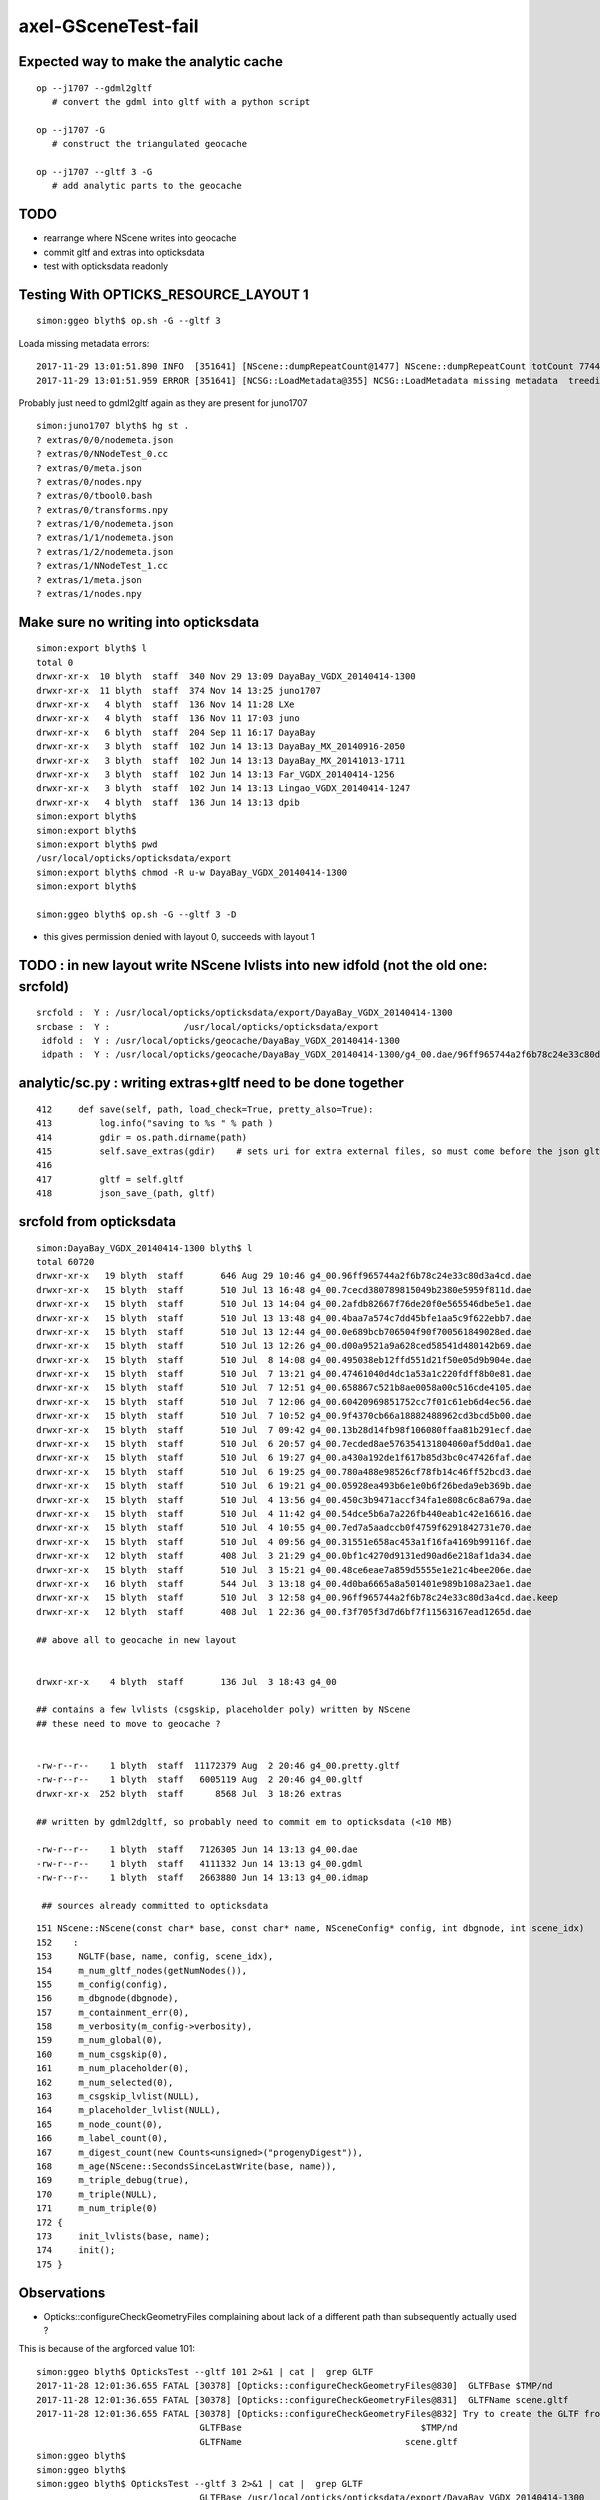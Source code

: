axel-GSceneTest-fail
=====================


Expected way to make the analytic cache
------------------------------------------

::

    op --j1707 --gdml2gltf
       # convert the gdml into gltf with a python script

    op --j1707 -G
       # construct the triangulated geocache

    op --j1707 --gltf 3 -G
       # add analytic parts to the geocache



TODO
-----

* rearrange where NScene writes into geocache
* commit gltf and extras into opticksdata 
* test with opticksdata readonly 


Testing With OPTICKS_RESOURCE_LAYOUT 1
----------------------------------------

::

    simon:ggeo blyth$ op.sh -G --gltf 3


Loada missing metadata errors::

    2017-11-29 13:01:51.890 INFO  [351641] [NScene::dumpRepeatCount@1477] NScene::dumpRepeatCount totCount 7744
    2017-11-29 13:01:51.959 ERROR [351641] [NCSG::LoadMetadata@355] NCSG::LoadMetadata missing metadata  treedir /usr/local/opticks/opticksdata/export/DayaBay_VGDX_20140414-1300/extras/0 idx 5 metapath /usr/local/opticks/opticksdata/export/DayaBay_VGDX_20140414-1300/extras/0/5/nodemeta.json


Probably just need to gdml2gltf again as they are present for juno1707

::

    simon:juno1707 blyth$ hg st .
    ? extras/0/0/nodemeta.json
    ? extras/0/NNodeTest_0.cc
    ? extras/0/meta.json
    ? extras/0/nodes.npy
    ? extras/0/tbool0.bash
    ? extras/0/transforms.npy
    ? extras/1/0/nodemeta.json
    ? extras/1/1/nodemeta.json
    ? extras/1/2/nodemeta.json
    ? extras/1/NNodeTest_1.cc
    ? extras/1/meta.json
    ? extras/1/nodes.npy


Make sure no writing into opticksdata
---------------------------------------

::

    simon:export blyth$ l
    total 0
    drwxr-xr-x  10 blyth  staff  340 Nov 29 13:09 DayaBay_VGDX_20140414-1300
    drwxr-xr-x  11 blyth  staff  374 Nov 14 13:25 juno1707
    drwxr-xr-x   4 blyth  staff  136 Nov 14 11:28 LXe
    drwxr-xr-x   4 blyth  staff  136 Nov 11 17:03 juno
    drwxr-xr-x   6 blyth  staff  204 Sep 11 16:17 DayaBay
    drwxr-xr-x   3 blyth  staff  102 Jun 14 13:13 DayaBay_MX_20140916-2050
    drwxr-xr-x   3 blyth  staff  102 Jun 14 13:13 DayaBay_MX_20141013-1711
    drwxr-xr-x   3 blyth  staff  102 Jun 14 13:13 Far_VGDX_20140414-1256
    drwxr-xr-x   3 blyth  staff  102 Jun 14 13:13 Lingao_VGDX_20140414-1247
    drwxr-xr-x   4 blyth  staff  136 Jun 14 13:13 dpib
    simon:export blyth$ 
    simon:export blyth$ 
    simon:export blyth$ pwd
    /usr/local/opticks/opticksdata/export
    simon:export blyth$ chmod -R u-w DayaBay_VGDX_20140414-1300 
    simon:export blyth$ 

    simon:ggeo blyth$ op.sh -G --gltf 3 -D

* this gives permission denied with layout 0, succeeds with layout 1



TODO : in new layout write NScene lvlists into new idfold (not the old one: srcfold)
-------------------------------------------------------------------------------------

::

       srcfold :  Y : /usr/local/opticks/opticksdata/export/DayaBay_VGDX_20140414-1300
       srcbase :  Y :              /usr/local/opticks/opticksdata/export
        idfold :  Y : /usr/local/opticks/geocache/DayaBay_VGDX_20140414-1300
        idpath :  Y : /usr/local/opticks/geocache/DayaBay_VGDX_20140414-1300/g4_00.dae/96ff965744a2f6b78c24e33c80d3a4cd/1


analytic/sc.py : writing extras+gltf need to be done together
-----------------------------------------------------------------

::

    412     def save(self, path, load_check=True, pretty_also=True):
    413         log.info("saving to %s " % path )
    414         gdir = os.path.dirname(path)
    415         self.save_extras(gdir)    # sets uri for extra external files, so must come before the json gltf save
    416 
    417         gltf = self.gltf
    418         json_save_(path, gltf)



srcfold from opticksdata
---------------------------

::

    simon:DayaBay_VGDX_20140414-1300 blyth$ l
    total 60720
    drwxr-xr-x   19 blyth  staff       646 Aug 29 10:46 g4_00.96ff965744a2f6b78c24e33c80d3a4cd.dae
    drwxr-xr-x   15 blyth  staff       510 Jul 13 16:48 g4_00.7cecd380789815049b2380e5959f811d.dae
    drwxr-xr-x   15 blyth  staff       510 Jul 13 14:04 g4_00.2afdb82667f76de20f0e565546dbe5e1.dae
    drwxr-xr-x   15 blyth  staff       510 Jul 13 13:48 g4_00.4baa7a574c7dd45bfe1aa5c9f622ebb7.dae
    drwxr-xr-x   15 blyth  staff       510 Jul 13 12:44 g4_00.0e689bcb706504f90f700561849028ed.dae
    drwxr-xr-x   15 blyth  staff       510 Jul 13 12:26 g4_00.d00a9521a9a628ced58541d480142b69.dae
    drwxr-xr-x   15 blyth  staff       510 Jul  8 14:08 g4_00.495038eb12ffd551d21f50e05d9b904e.dae
    drwxr-xr-x   15 blyth  staff       510 Jul  7 13:21 g4_00.47461040d4dc1a53a1c220fdff8b0e81.dae
    drwxr-xr-x   15 blyth  staff       510 Jul  7 12:51 g4_00.658867c521b8ae0058a00c516cde4105.dae
    drwxr-xr-x   15 blyth  staff       510 Jul  7 12:06 g4_00.60420969851752cc7f01c61eb6d4ec56.dae
    drwxr-xr-x   15 blyth  staff       510 Jul  7 10:52 g4_00.9f4370cb66a18882488962cd3bcd5b00.dae
    drwxr-xr-x   15 blyth  staff       510 Jul  7 09:42 g4_00.13b28d14fb98f106080ffaa81b291ecf.dae
    drwxr-xr-x   15 blyth  staff       510 Jul  6 20:57 g4_00.7ecded8ae576354131804060af5dd0a1.dae
    drwxr-xr-x   15 blyth  staff       510 Jul  6 19:27 g4_00.a430a192de1f617b85d3bc0c47426faf.dae
    drwxr-xr-x   15 blyth  staff       510 Jul  6 19:25 g4_00.780a488e98526cf78fb14c46ff52bcd3.dae
    drwxr-xr-x   15 blyth  staff       510 Jul  6 19:21 g4_00.05928ea493b6e1e0b6f26beda9eb369b.dae
    drwxr-xr-x   15 blyth  staff       510 Jul  4 13:56 g4_00.450c3b9471accf34fa1e808c6c8a679a.dae
    drwxr-xr-x   15 blyth  staff       510 Jul  4 11:42 g4_00.54dce5b6a7a226fb440eab1c42e16616.dae
    drwxr-xr-x   15 blyth  staff       510 Jul  4 10:55 g4_00.7ed7a5aadccb0f4759f6291842731e70.dae
    drwxr-xr-x   15 blyth  staff       510 Jul  4 09:56 g4_00.31551e658ac453a1f16fa4169b99116f.dae
    drwxr-xr-x   12 blyth  staff       408 Jul  3 21:29 g4_00.0bf1c4270d9131ed90ad6e218af1da34.dae
    drwxr-xr-x   15 blyth  staff       510 Jul  3 15:21 g4_00.48ce6eae7a859d5555e1e21c4bee206e.dae
    drwxr-xr-x   16 blyth  staff       544 Jul  3 13:18 g4_00.4d0ba6665a8a501401e989b108a23ae1.dae
    drwxr-xr-x   15 blyth  staff       510 Jul  3 12:58 g4_00.96ff965744a2f6b78c24e33c80d3a4cd.dae.keep
    drwxr-xr-x   12 blyth  staff       408 Jul  1 22:36 g4_00.f3f705f3d7d6bf7f11563167ead1265d.dae      

    ## above all to geocache in new layout 


    drwxr-xr-x    4 blyth  staff       136 Jul  3 18:43 g4_00    

    ## contains a few lvlists (csgskip, placeholder poly) written by NScene 
    ## these need to move to geocache ?


    -rw-r--r--    1 blyth  staff  11172379 Aug  2 20:46 g4_00.pretty.gltf
    -rw-r--r--    1 blyth  staff   6005119 Aug  2 20:46 g4_00.gltf
    drwxr-xr-x  252 blyth  staff      8568 Jul  3 18:26 extras   

    ## written by gdml2dgltf, so probably need to commit em to opticksdata (<10 MB)

    -rw-r--r--    1 blyth  staff   7126305 Jun 14 13:13 g4_00.dae
    -rw-r--r--    1 blyth  staff   4111332 Jun 14 13:13 g4_00.gdml
    -rw-r--r--    1 blyth  staff   2663880 Jun 14 13:13 g4_00.idmap

     ## sources already committed to opticksdata






::

     151 NScene::NScene(const char* base, const char* name, NSceneConfig* config, int dbgnode, int scene_idx)
     152    :
     153     NGLTF(base, name, config, scene_idx),
     154     m_num_gltf_nodes(getNumNodes()),
     155     m_config(config),
     156     m_dbgnode(dbgnode),
     157     m_containment_err(0),
     158     m_verbosity(m_config->verbosity),
     159     m_num_global(0),
     160     m_num_csgskip(0),
     161     m_num_placeholder(0),
     162     m_num_selected(0),
     163     m_csgskip_lvlist(NULL),
     164     m_placeholder_lvlist(NULL),
     165     m_node_count(0),
     166     m_label_count(0),
     167     m_digest_count(new Counts<unsigned>("progenyDigest")),
     168     m_age(NScene::SecondsSinceLastWrite(base, name)),
     169     m_triple_debug(true),
     170     m_triple(NULL),
     171     m_num_triple(0)
     172 {
     173     init_lvlists(base, name);
     174     init();
     175 }





Observations
--------------

* Opticks::configureCheckGeometryFiles complaining about lack of 
  a different path than subsequently actually used ?



This is because of the argforced value 101::

    simon:ggeo blyth$ OpticksTest --gltf 101 2>&1 | cat |  grep GLTF
    2017-11-28 12:01:36.655 FATAL [30378] [Opticks::configureCheckGeometryFiles@830]  GLTFBase $TMP/nd
    2017-11-28 12:01:36.655 FATAL [30378] [Opticks::configureCheckGeometryFiles@831]  GLTFName scene.gltf
    2017-11-28 12:01:36.655 FATAL [30378] [Opticks::configureCheckGeometryFiles@832] Try to create the GLTF from GDML with eg:  op --j1707 --gdml2gltf  
                                   GLTFBase                                  $TMP/nd
                                   GLTFName                               scene.gltf
    simon:ggeo blyth$ 
    simon:ggeo blyth$ 
    simon:ggeo blyth$ OpticksTest --gltf 3 2>&1 | cat |  grep GLTF
                                   GLTFBase /usr/local/opticks/opticksdata/export/DayaBay_VGDX_20140414-1300
                                   GLTFName                               g4_00.gltf
    simon:ggeo blyth$ 



::

     798 const char* Opticks::getGLTFPath() const
     799 {
     800     return m_resource->getGLTFPath() ;
     801 }
     802 const char* Opticks::getGLTFBase() const  // config base and name only used whilst testing with gltf >= 100
     803 {
     804     int gltf = getGLTF();
     805     const char* path = getGLTFPath() ;
     806     std::string base = gltf < 100 ? BFile::ParentDir(path) : m_cfg->getGLTFBase() ;
     807     return strdup(base.c_str()) ;
     808 }
     809 const char* Opticks::getGLTFName() const
     810 {
     811     int gltf = getGLTF();
     812     const char* path = getGLTFPath() ;
     813     std::string name = gltf < 100 ? BFile::Name(path) : m_cfg->getGLTFName()  ;
     814     return strdup(name.c_str()) ;
     815 }
     816 



::

     649 void GGeo::loadAnalyticFromCache()
     650 {
     651     LOG(info) << "GGeo::loadAnalyticFromCache START" ;
     652     m_gscene = GScene::Load(m_ok, this); // GGeo needed for m_bndlib 
     653     LOG(info) << "GGeo::loadAnalyticFromCache DONE" ;
     654 }

     068 GScene* GScene::Create(Opticks* ok, GGeo* ggeo)
      69 {
      70     bool loaded = false ;
      71     GScene* scene = new GScene(ok, ggeo, loaded); // GGeo needed for m_bndlib 
      72     return scene ;
      73 }
      74 GScene* GScene::Load(Opticks* ok, GGeo* ggeo)
      75 {
      76     bool loaded = true ;
      77     GScene* scene = new GScene(ok, ggeo, loaded); // GGeo needed for m_bndlib 
      78     return scene ;
      79 }
      80 
      81 bool GScene::HasCache( Opticks* ok ) // static 
      82 {
      83     const char* idpath = ok->getIdPath();
      84     bool analytic = true ;
      85     return GGeoLib::HasCacheConstituent(idpath, analytic, 0 );
      86 }






APPROACH 
----------

* testing limited by available GDML+G4DAE export pairs

* juno processing takes too long (several minutes) for convenient test cycle, so 

  * copy opticksdata/export/DayaBay_VGDX_20140414-1300/ under a new name to act as fresh geometry test
  * OR revive G4DAE export within Opticks ? to go together with the GDML export recently revived in cfg4



Opticks::configureCheckGeometryFiles
---------------------------------------

::

     818 bool Opticks::hasGLTF() const
     819 {
     820     // lookahead to what GScene::GScene will do
     821     return NScene::Exists(getGLTFBase(), getGLTFName()) ;
     822 }
     823 
     824 
     825 void Opticks::configureCheckGeometryFiles()
     826 {
     827     if(isGLTF() && !hasGLTF())
     828     {
     829         LOG(fatal) << "gltf option is selected but there is no gltf file " ;
     830         LOG(fatal) << " GLTFBase " << getGLTFBase() ;
     831         LOG(fatal) << " GLTFName " << getGLTFName() ;
     832         LOG(fatal) << "Try to create the GLTF from GDML with eg:  op --j1707 --gdml2gltf  "  ;
     833 
     834         //setExit(true); 
     835         //assert(0);
     836     }
     837 }


TODO : relocate geocache from /usr/local/opticks/opticksdata into /usr/local/opticks/geocache
-----------------------------------------------------------------------------------------------

This long standing TODO of relocating the geocache separately from the opticksdata checkout directory, 
to avoid the very messy "hg status" in opticksdata and potential accidents, would help with 
flexibility by decoupling source geometry files from derived files.

This will mean switching "opticksdata" into "geocache" in the paths 
of all derived files, so only source files in "opticksdata" and clean "hg status".

* OpticksResource will need to distinguish source and derived


::

    simon:opticksdata blyth$ cd /usr/local/opticks
    simon:opticks blyth$ l
    total 256
    drwxr-xr-x   10 blyth  staff     340 Nov 28 11:43 opticksdata    ## this is the hg cloned dir 
    drwxr-xr-x  380 blyth  staff   12920 Nov 27 21:02 lib
    drwxr-xr-x   33 blyth  staff    1122 Nov 27 11:26 build
    drwxr-xr-x   20 blyth  staff     680 Sep 12 16:05 include
    drwxr-xr-x   20 blyth  staff     680 Sep 12 14:32 bin
    drwxr-xr-x   23 blyth  staff     782 Sep  4 18:10 gl
    drwxr-xr-x   21 blyth  staff     714 Jun 14 17:19 externals
    drwxr-xr-x    5 blyth  staff     170 Jun 14 16:23 installcache
    -rw-r--r--@   1 blyth  staff  127384 Jun 14 13:31 opticks-externals-install.txt
    simon:opticks blyth$ 

    simon:opticks blyth$ 
    simon:opticks blyth$ l opticksdata/
    total 16
    -rw-r--r--   1 blyth  staff   398 Sep 11 21:05 OpticksIDPATH.log
    drwxr-xr-x   6 blyth  staff   204 Sep 11 20:09 gensteps
    drwxr-xr-x  12 blyth  staff   408 Jul 22 10:07 export
    drwxr-xr-x   3 blyth  staff   102 Jun 14 13:13 config
    -rw-r--r--   1 blyth  staff  1150 Jun 14 13:13 opticksdata.bash
    drwxr-xr-x   3 blyth  staff   102 Jun 14 13:13 refractiveindex
    drwxr-xr-x   4 blyth  staff   136 Jun 14 13:13 resource
    simon:opticks blyth$ 




Another derived file, needing to be relocated:

::

    204 opticksdata-ini(){ echo $(opticks-prefix)/opticksdata/config/opticksdata.ini ; }
    205 opticksdata-export-ini()
    206 {
    207    local msg="=== $FUNCNAME :"
    208 
    209    opticksdata-export 
    210 
    211    local ini=$(opticksdata-ini)
    212    local dir=$(dirname $ini)
    213    mkdir -p $dir
    214 
    215    echo $msg writing OPTICKS_DAEPATH_ environment to $ini
    216    env | grep OPTICKSDATA_DAEPATH_ | sort > $ini
    217 
    218    cat $ini
    219 }


OpticksResource paths all based off the daepath
------------------------------------------------


opticksdata paths::

    simon:optickscore blyth$ cat /usr/local/opticks/opticksdata/config/opticksdata.ini
    OPTICKSDATA_DAEPATH_DFAR=/usr/local/opticks/opticksdata/export/Far_VGDX_20140414-1256/g4_00.dae
    OPTICKSDATA_DAEPATH_DLIN=/usr/local/opticks/opticksdata/export/Lingao_VGDX_20140414-1247/g4_00.dae
    OPTICKSDATA_DAEPATH_DPIB=/usr/local/opticks/opticksdata/export/dpib/cfg4.dae
    OPTICKSDATA_DAEPATH_DYB=/usr/local/opticks/opticksdata/export/DayaBay_VGDX_20140414-1300/g4_00.dae
    OPTICKSDATA_DAEPATH_J1707=/usr/local/opticks/opticksdata/export/juno1707/g4_00.dae
    OPTICKSDATA_DAEPATH_JPMT=/usr/local/opticks/opticksdata/export/juno/test3.dae
    OPTICKSDATA_DAEPATH_LXE=/usr/local/opticks/opticksdata/export/LXe/g4_00.dae
    simon:optickscore blyth$ 

geocache layout can ignore the root "/usr/local/opticks/opticksdata/export" just use ParentName::

    /usr/local/opticks/geocache/Far_VGDX_20140414-1256/
    /usr/local/opticks/geocache/DayaBay_VGDX_20140414-1300/

idpath can simplify::

    /usr/local/opticks/opticksdata/export/DayaBay_VGDX_20140414-1300/g4_00.96ff965744a2f6b78c24e33c80d3a4cd.dae

    /usr/local/opticks/geocache/DayaBay_VGDX_20140414-1300/g4_00.dae/96ff965744a2f6b78c24e33c80d3a4cd/
         ## this form retains the name of src file


* idfold can come from BOpticksResource
* idpath needs to be in OpticksResource as needs the digest 

::

    2017-11-28 14:08:08.203 INFO  [63474] [OpticksResource::dumpPaths@712] dumpPaths
                 daepath :  Y : /usr/local/opticks/opticksdata/export/DayaBay_VGDX_20140414-1300/g4_00.dae
                gdmlpath :  Y : /usr/local/opticks/opticksdata/export/DayaBay_VGDX_20140414-1300/g4_00.gdml
                gltfpath :  Y : /usr/local/opticks/opticksdata/export/DayaBay_VGDX_20140414-1300/g4_00.gltf
                metapath :  N : /usr/local/opticks/opticksdata/export/DayaBay_VGDX_20140414-1300/g4_00.ini
               g4env_ini :  Y :     /usr/local/opticks/externals/config/geant4.ini
              okdata_ini :  Y : /usr/local/opticks/opticksdata/config/opticksdata.ini
    2017-11-28 14:08:08.204 INFO  [63474] [OpticksResource::dumpDirs@741] dumpDirs
          install_prefix :  Y :                                 /usr/local/opticks
         opticksdata_dir :  Y :                     /usr/local/opticks/opticksdata
            resource_dir :  Y :            /usr/local/opticks/opticksdata/resource
                  idpath :  Y : /usr/local/opticks/opticksdata/export/DayaBay_VGDX_20140414-1300/g4_00.96ff965744a2f6b78c24e33c80d3a4cd.dae
              idpath_tmp :  N :                                                  -
                  idfold :  Y : /usr/local/opticks/opticksdata/export/DayaBay_VGDX_20140414-1300
                  idbase :  Y :              /usr/local/opticks/opticksdata/export
           detector_base :  Y :      /usr/local/opticks/opticksdata/export/DayaBay



::


    simon:opticks blyth$ OPTICKS_RESOURCE_LAYOUT=1 BOpticksResourceTest
    2017-11-28 17:54:05.733 INFO  [158492] [BOpticksResource::Summary@367] BOpticksResource::Summary layout 1
    prefix   : /usr/local/opticks
    envprefix: OPTICKS_
    getPTXPath(generate.cu.ptx) = /usr/local/opticks/installcache/PTX/OptiXRap_generated_generate.cu.ptx
    PTXPath(generate.cu.ptx) = /usr/local/opticks/installcache/PTX/OptiXRap_generated_generate.cu.ptx
    debugging_idpath  /usr/local/opticks/opticksdata/export/DayaBay_VGDX_20140414-1300/g4_00.96ff965744a2f6b78c24e33c80d3a4cd.dae
    debugging_idfold  /usr/local/opticks/opticksdata/export/DayaBay_VGDX_20140414-1300
    usertmpdir ($TMP) /tmp/blyth/opticks
    ($TMPTEST)        /tmp/blyth/opticks/test
    2017-11-28 17:54:05.734 INFO  [158492] [BOpticksResource::dumpPaths@502] dumpPaths
                         g4env_ini :  Y :     /usr/local/opticks/externals/config/geant4.ini
                        okdata_ini :  Y : /usr/local/opticks/opticksdata/config/opticksdata.ini
                           srcpath :  Y : /usr/local/opticks/opticksdata/export/DayaBay_VGDX_20140414-1300/g4_00.dae
                           daepath :  Y : /usr/local/opticks/opticksdata/export/DayaBay_VGDX_20140414-1300/g4_00.dae
                          gdmlpath :  Y : /usr/local/opticks/opticksdata/export/DayaBay_VGDX_20140414-1300/g4_00.gdml
                          gltfpath :  Y : /usr/local/opticks/opticksdata/export/DayaBay_VGDX_20140414-1300/g4_00.gltf
                          metapath :  N : /usr/local/opticks/opticksdata/export/DayaBay_VGDX_20140414-1300/g4_00.ini
    2017-11-28 17:54:05.735 INFO  [158492] [BOpticksResource::dumpDirs@532] dumpDirs
                    install_prefix :  Y :                                 /usr/local/opticks
                   opticksdata_dir :  Y :                     /usr/local/opticks/opticksdata
                      geocache_dir :  N :                        /usr/local/opticks/geocache
                      resource_dir :  Y :            /usr/local/opticks/opticksdata/resource
                      gensteps_dir :  Y :            /usr/local/opticks/opticksdata/gensteps
                  installcache_dir :  Y :                    /usr/local/opticks/installcache
              rng_installcache_dir :  Y :                /usr/local/opticks/installcache/RNG
              okc_installcache_dir :  Y :                /usr/local/opticks/installcache/OKC
              ptx_installcache_dir :  Y :                /usr/local/opticks/installcache/PTX
                            idfold :  N : /usr/local/opticks/geocache/DayaBay_VGDX_20140414-1300
                            idpath :  N : /usr/local/opticks/geocache/DayaBay_VGDX_20140414-1300/g4_00.dae/96ff965744a2f6b78c24e33c80d3a4cd/1
                        idpath_tmp :  N :                                                  -
    2017-11-28 17:54:05.736 INFO  [158492] [BOpticksResource::dumpNames@480] dumpNames
                            idname :  - :                         DayaBay_VGDX_20140414-1300
                            idfile :  - :                                          g4_00.dae
           OPTICKS_RESOURCE_LAYOUT :  - :                                                  1
     treedir /usr/local/opticks/opticksdata/export/DayaBay_VGDX_20140414-1300/extras
    simon:opticks blyth$ 




Running with new layout before generating geocache
----------------------------------------------------

::

    87% tests passed, 36 tests failed out of 283

    Total Test time (real) = 119.24 sec

    The following tests FAILED:
        177 - GGeoTest.GMaterialLibTest (OTHER_FAULT)
        180 - GGeoTest.GScintillatorLibTest (OTHER_FAULT)
        183 - GGeoTest.GBndLibTest (OTHER_FAULT)
        184 - GGeoTest.GBndLibInitTest (OTHER_FAULT)
        195 - GGeoTest.GPartsTest (OTHER_FAULT)
        197 - GGeoTest.GPmtTest (OTHER_FAULT)
        198 - GGeoTest.BoundariesNPYTest (OTHER_FAULT)
        199 - GGeoTest.GAttrSeqTest (OTHER_FAULT)
        203 - GGeoTest.GGeoLibTest (OTHER_FAULT)
        204 - GGeoTest.GGeoTest (OTHER_FAULT)
        205 - GGeoTest.GMakerTest (OTHER_FAULT)
        212 - GGeoTest.GSurfaceLibTest (OTHER_FAULT)
        214 - GGeoTest.NLookupTest (OTHER_FAULT)
        215 - GGeoTest.RecordsNPYTest (OTHER_FAULT)
        216 - GGeoTest.GSceneTest (OTHER_FAULT)
        217 - GGeoTest.GMeshLibTest (OTHER_FAULT)
        ## got the expected errors for all the above

        222 - OpticksGeometryTest.OpticksGeometryTest (OTHER_FAULT)
        223 - OpticksGeometryTest.OpticksHubTest (OTHER_FAULT)
        ## got sensorlist errors, twas expecting 3-dot idpath structure

        241 - OptiXRapTest.OScintillatorLibTest (OTHER_FAULT)
        242 - OptiXRapTest.OOTextureTest (OTHER_FAULT)
        247 - OptiXRapTest.OOboundaryTest (OTHER_FAULT)
        248 - OptiXRapTest.OOboundaryLookupTest (OTHER_FAULT)
        252 - OptiXRapTest.OEventTest (OTHER_FAULT)
        253 - OptiXRapTest.OInterpolationTest (OTHER_FAULT)
        254 - OptiXRapTest.ORayleighTest (OTHER_FAULT)
        258 - OKOPTest.OpSeederTest (OTHER_FAULT)
        267 - cfg4Test.CMaterialLibTest (OTHER_FAULT)
        268 - cfg4Test.CMaterialTest (OTHER_FAULT)
        269 - cfg4Test.CTestDetectorTest (OTHER_FAULT)
        270 - cfg4Test.CGDMLDetectorTest (OTHER_FAULT)
        271 - cfg4Test.CGeometryTest (OTHER_FAULT)
        272 - cfg4Test.CG4Test (OTHER_FAULT)
        277 - cfg4Test.CCollectorTest (OTHER_FAULT)
        278 - cfg4Test.CInterpolationTest (OTHER_FAULT)
        280 - cfg4Test.CGROUPVELTest (OTHER_FAULT)
        283 - okg4Test.OKG4Test (OTHER_FAULT)
    Errors while running CTest
    Tue Nov 28 18:12:01 CST 2017
    opticks-t- : use -V to show output, ctest output written to /usr/local/opticks/build/ctest.log
    simon:opticks blyth$ 


Unexpected errors from 

::

    simon:opticks blyth$ OpticksGeometryTest
    2017-11-28 18:15:22.104 INFO  [180505] [Opticks::dumpArgs@968] Opticks::configure argc 1
      0 : OpticksGeometryTest
    2017-11-28 18:15:22.105 INFO  [180505] [OpticksHub::configure@236] OpticksHub::configure m_gltf 0
    2017-11-28 18:15:22.106 INFO  [180505] [OpticksHub::loadGeometry@366] OpticksHub::loadGeometry START
    2017-11-28 18:15:22.111 INFO  [180505] [NSceneConfig::NSceneConfig@50] NSceneConfig::NSceneConfig cfg [check_surf_containment=0,check_aabb_containment=0,instance_repeat_min=400,instance_vertex_min=0]
    2017-11-28 18:15:22.114 INFO  [180505] [OpticksGeometry::loadGeometry@102] OpticksGeometry::loadGeometry START 
    2017-11-28 18:15:22.114 INFO  [180505] [OpticksGeometry::loadGeometryBase@134] OpticksGeometry::loadGeometryBase START 
    2017-11-28 18:15:22.812 ERROR [180505] [NSensorList::load@88] NSensorList::load idpath is expected to be in 3-parts separted by dot eg  g4_00.gdasdyig3736781.dae  idpath 
    2017-11-28 18:15:22.812 INFO  [180505] [*OpticksResource::getSensorList@1055] OpticksResource::getSensorList NSensorList:  NSensor count 0 distinct identier count 0







::

    ? xport/DayaBay/GScintillatorLib/LiquidScintillator/GammaYIELDRATIO.npy
    ? xport/DayaBay/GScintillatorLib/LiquidScintillator/NeutronFASTTIMECONSTANT.npy
    ? xport/DayaBay/GScintillatorLib/LiquidScintillator/NeutronSLOWTIMECONSTANT.npy
    ? xport/DayaBay/GScintillatorLib/LiquidScintillator/NeutronYIELDRATIO.npy
    ? xport/DayaBay/GScintillatorLib/LiquidScintillator/RAYLEIGH.npy
    ? xport/DayaBay/GScintillatorLib/LiquidScintillator/REEMISSIONPROB.npy
    ? xport/DayaBay/GScintillatorLib/LiquidScintillator/RESOLUTIONSCALE.npy
    ? xport/DayaBay/GScintillatorLib/LiquidScintillator/RINDEX.npy
    ? xport/DayaBay/GScintillatorLib/LiquidScintillator/ReemissionFASTTIMECONSTANT.npy
    ? xport/DayaBay/GScintillatorLib/LiquidScintillator/ReemissionSLOWTIMECONSTANT.npy
    ? xport/DayaBay/GScintillatorLib/LiquidScintillator/ReemissionYIELDRATIO.npy
    ? xport/DayaBay/GScintillatorLib/LiquidScintillator/SCINTILLATIONYIELD.npy
    ? xport/DayaBay/GScintillatorLib/LiquidScintillator/SLOWCOMPONENT.npy
    ? xport/DayaBay/GScintillatorLib/LiquidScintillator/SLOWTIMECONSTANT.npy
    ? xport/DayaBay/GScintillatorLib/LiquidScintillator/YIELDRATIO.npy
    ? xport/DayaBay/GSourceLib/GSourceLib.npy
    ? xport/DayaBay/GSurfaceLib/GPropertyLibMetadata.json
    ? xport/DayaBay/GSurfaceLib/GSurfaceLib.npy
    ? xport/DayaBay/GSurfaceLib/GSurfaceLibOptical.npy
    ? xport/DayaBay/MeshIndex/GItemIndexLocal.json
    ? xport/DayaBay/MeshIndex/GItemIndexSource.json
    simon:opticksgeo blyth$ 
    simon:opticksgeo blyth$ 
    simon:opticksgeo blyth$ 
    simon:opticksgeo blyth$ 
    simon:opticksgeo blyth$ OpticksGeometryTest 




Axel reports GSceneTest fail
--------------------------------

Today I got the latest updates and also did the opticks tests (opticks-t) and got the following error:

::

    99% tests passed, 1 tests failed out of 283

    Total Test time (real) = 176.07 sec

    The following tests FAILED:
        216 - GGeoTest.GSceneTest (OTHER_FAULT)
    Errors while running CTest
    Mon Nov 27 12:58:25 CET 2017


::

    gpu-CELSIUS-R940 opticks # GSceneTest 
    2017-11-27 14:33:48.056 INFO  [6897] [Opticks::dumpArgs@958] Opticks::configure argc 3
      0 : GSceneTest
      1 : --gltf
      2 : 101
    2017-11-27 14:33:48.057 FATAL [6897] [Opticks::configureCheckGeometryFiles@819] gltf option is selected but there is no gltf file 
    2017-11-27 14:33:48.057 FATAL [6897] [Opticks::configureCheckGeometryFiles@820]  GLTFBase $TMP/nd
    2017-11-27 14:33:48.058 FATAL [6897] [Opticks::configureCheckGeometryFiles@821]  GLTFName scene.gltf
    2017-11-27 14:33:48.058 FATAL [6897] [Opticks::configureCheckGeometryFiles@822] Try to create the GLTF from GDML with eg:  op --j1707 --gdml2gltf  
    2017-11-27 14:33:48.058 INFO  [6897] [main@59] GSceneTest base $TMP/nd name scene.gltf config check_surf_containment=0,check_aabb_containment=0,instance_repeat_min=400,instance_vertex_min=0 gltf 101
    2017-11-27 14:33:48.063 INFO  [6897] [NSceneConfig::NSceneConfig@50] NSceneConfig::NSceneConfig cfg [check_surf_containment=0,check_aabb_containment=0,instance_repeat_min=400,instance_vertex_min=0]
    2017-11-27 14:33:48.071 INFO  [6897] [GMaterialLib::postLoadFromCache@70] GMaterialLib::postLoadFromCache  nore 0 noab 0 nosc 0 xxre 0 xxab 0 xxsc 0 fxre 0 fxab 0 fxsc 0 groupvel 1
    2017-11-27 14:33:48.072 INFO  [6897] [GMaterialLib::replaceGROUPVEL@560] GMaterialLib::replaceGROUPVEL  ni 38
    2017-11-27 14:33:48.083 INFO  [6897] [GGeoLib::loadConstituents@161] GGeoLib::loadConstituents mm.reldir GMergedMesh gp.reldir GParts MAX_MERGED_MESH  10
    2017-11-27 14:33:48.083 INFO  [6897] [GGeoLib::loadConstituents@168] /usr/local/opticks/opticksdata/export/DayaBay_VGDX_20140414-1300/g4_00.96ff965744a2f6b78c24e33c80d3a4cd.dae
    2017-11-27 14:33:48.184 INFO  [6897] [GGeoLib::loadConstituents@217] GGeoLib::loadConstituents loaded 6 ridx (  0,  1,  2,  3,  4,  5,)
    2017-11-27 14:33:48.248 INFO  [6897] [GMeshLib::loadMeshes@219] idpath /usr/local/opticks/opticksdata/export/DayaBay_VGDX_20140414-1300/g4_00.96ff965744a2f6b78c24e33c80d3a4cd.dae
    2017-11-27 14:33:48.282 INFO  [6897] [GGeo::loadAnalyticFromCache@651] GGeo::loadAnalyticFromCache START
    2017-11-27 14:33:48.354 INFO  [6897] [OpticksResource::getSensorList@1248] OpticksResource::getSensorList NSensorList:  NSensor count 6888 distinct identier count 684
    2017-11-27 14:33:48.354 INFO  [6897] [GGeoLib::loadConstituents@161] GGeoLib::loadConstituents mm.reldir GMergedMeshAnalytic gp.reldir GPartsAnalytic MAX_MERGED_MESH  10
    2017-11-27 14:33:48.354 INFO  [6897] [GGeoLib::loadConstituents@168] /usr/local/opticks/opticksdata/export/DayaBay_VGDX_20140414-1300/g4_00.96ff965744a2f6b78c24e33c80d3a4cd.dae
    2017-11-27 14:33:48.354 INFO  [6897] [GGeoLib::loadConstituents@217] GGeoLib::loadConstituents loaded 0 ridx ()
    2017-11-27 14:33:48.354 WARN  [6897] [GItemList::load_@66] GItemList::load_ NO SUCH TXTPATH /usr/local/opticks/opticksdata/export/DayaBay_VGDX_20140414-1300/g4_00.96ff965744a2f6b78c24e33c80d3a4cd.dae/GNodeLibAnalytic/PVNames.txt
    2017-11-27 14:33:48.354 WARN  [6897] [GItemList::load_@66] GItemList::load_ NO SUCH TXTPATH /usr/local/opticks/opticksdata/export/DayaBay_VGDX_20140414-1300/g4_00.96ff965744a2f6b78c24e33c80d3a4cd.dae/GNodeLibAnalytic/LVNames.txt
    2017-11-27 14:33:48.354 WARN  [6897] [Index::load@420] Index::load FAILED to load index  idpath /usr/local/opticks/opticksdata/export/DayaBay_VGDX_20140414-1300/g4_00.96ff965744a2f6b78c24e33c80d3a4cd.dae itemtype GItemIndex Source path /usr/local/opticks/opticksdata/export/DayaBay_VGDX_20140414-1300/g4_00.96ff965744a2f6b78c24e33c80d3a4cd.dae/MeshIndexAnalytic/GItemIndexSource.json Local path /usr/local/opticks/opticksdata/export/DayaBay_VGDX_20140414-1300/g4_00.96ff965744a2f6b78c24e33c80d3a4cd.dae/MeshIndexAnalytic/GItemIndexLocal.json
    2017-11-27 14:33:48.354 WARN  [6897] [GItemIndex::loadIndex@176] GItemIndex::loadIndex failed for  idpath /usr/local/opticks/opticksdata/export/DayaBay_VGDX_20140414-1300/g4_00.96ff965744a2f6b78c24e33c80d3a4cd.dae reldir MeshIndexAnalytic override NULL
    2017-11-27 14:33:48.354 FATAL [6897] [GMeshLib::loadFromCache@61]  meshindex load failure 
    GSceneTest: /home/gpu/opticks/ggeo/GMeshLib.cc:62: void GMeshLib::loadFromCache(): Assertion `has_index && " MISSING MESH INDEX : PERHAPS YOU NEED TO CREATE/RE-CREATE GEOCACHE WITH : op.sh -G "' failed.
    Aborted

I ran "op -G", but still the error occurs.




Succeeding GSceneTest
-----------------------

* note double load of GGeoLib, seems GScene not using the basis geometry approach ?



My successful GSceneTest::

    simon:issues blyth$ GSceneTest 
    2017-11-28 12:14:52.023 INFO  [36458] [Opticks::dumpArgs@968] Opticks::configure argc 3
      0 : GSceneTest
      1 : --gltf
      2 : 101
    2017-11-28 12:14:52.024 FATAL [36458] [Opticks::configureCheckGeometryFiles@829] gltf option is selected but there is no gltf file 
    2017-11-28 12:14:52.024 FATAL [36458] [Opticks::configureCheckGeometryFiles@830]  GLTFBase $TMP/nd
    2017-11-28 12:14:52.024 FATAL [36458] [Opticks::configureCheckGeometryFiles@831]  GLTFName scene.gltf
    2017-11-28 12:14:52.024 FATAL [36458] [Opticks::configureCheckGeometryFiles@832] Try to create the GLTF from GDML with eg:  op --j1707 --gdml2gltf  
    2017-11-28 12:14:52.024 INFO  [36458] [main@62] GSceneTest base $TMP/nd name scene.gltf config check_surf_containment=0,check_aabb_containment=0,instance_repeat_min=400,instance_vertex_min=0 gltf 101
    2017-11-28 12:14:52.028 INFO  [36458] [NSceneConfig::NSceneConfig@50] NSceneConfig::NSceneConfig cfg [check_surf_containment=0,check_aabb_containment=0,instance_repeat_min=400,instance_vertex_min=0]
    2017-11-28 12:14:52.031 ERROR [36458] [GSceneTest::GSceneTest@33] loadFromCache
    2017-11-28 12:14:52.034 INFO  [36458] [GMaterialLib::postLoadFromCache@70] GMaterialLib::postLoadFromCache  nore 0 noab 0 nosc 0 xxre 0 xxab 0 xxsc 0 fxre 0 fxab 0 fxsc 0 groupvel 1
    2017-11-28 12:14:52.034 INFO  [36458] [GMaterialLib::replaceGROUPVEL@560] GMaterialLib::replaceGROUPVEL  ni 38
    2017-11-28 12:14:52.040 INFO  [36458] [GGeoLib::loadConstituents@161] GGeoLib::loadConstituents mm.reldir GMergedMesh gp.reldir GParts MAX_MERGED_MESH  10
    2017-11-28 12:14:52.040 INFO  [36458] [GGeoLib::loadConstituents@168] /usr/local/opticks/opticksdata/export/DayaBay_VGDX_20140414-1300/g4_00.96ff965744a2f6b78c24e33c80d3a4cd.dae
    2017-11-28 12:14:52.171 INFO  [36458] [GGeoLib::loadConstituents@217] GGeoLib::loadConstituents loaded 6 ridx (  0,  1,  2,  3,  4,  5,)
    2017-11-28 12:14:52.257 INFO  [36458] [GMeshLib::loadMeshes@219] idpath /usr/local/opticks/opticksdata/export/DayaBay_VGDX_20140414-1300/g4_00.96ff965744a2f6b78c24e33c80d3a4cd.dae
    2017-11-28 12:14:52.290 ERROR [36458] [GSceneTest::GSceneTest@35] loadAnalyticFromCache
    2017-11-28 12:14:52.290 INFO  [36458] [GGeo::loadAnalyticFromCache@651] GGeo::loadAnalyticFromCache START
    2017-11-28 12:14:52.456 INFO  [36458] [*OpticksResource::getSensorList@1248] OpticksResource::getSensorList NSensorList:  NSensor count 6888 distinct identier count 684
    2017-11-28 12:14:52.456 INFO  [36458] [GGeoLib::loadConstituents@161] GGeoLib::loadConstituents mm.reldir GMergedMeshAnalytic gp.reldir GPartsAnalytic MAX_MERGED_MESH  10
    2017-11-28 12:14:52.456 INFO  [36458] [GGeoLib::loadConstituents@168] /usr/local/opticks/opticksdata/export/DayaBay_VGDX_20140414-1300/g4_00.96ff965744a2f6b78c24e33c80d3a4cd.dae
    2017-11-28 12:14:52.603 INFO  [36458] [GGeoLib::loadConstituents@217] GGeoLib::loadConstituents loaded 6 ridx (  0,  1,  2,  3,  4,  5,)
    2017-11-28 12:14:52.679 INFO  [36458] [GMeshLib::loadMeshes@219] idpath /usr/local/opticks/opticksdata/export/DayaBay_VGDX_20140414-1300/g4_00.96ff965744a2f6b78c24e33c80d3a4cd.dae
    2017-11-28 12:14:53.220 INFO  [36458] [GGeo::loadAnalyticFromCache@653] GGeo::loadAnalyticFromCache DONE
    2017-11-28 12:14:53.220 ERROR [36458] [GSceneTest::GSceneTest@37] dumpStats
    GGeo::dumpStats
     mm  0 : vertices  204464 faces  403712 transforms   12230 itransforms       1 
     mm  1 : vertices       0 faces       0 transforms       1 itransforms    1792 
     mm  2 : vertices       8 faces      12 transforms       1 itransforms     864 
     mm  3 : vertices       8 faces      12 transforms       1 itransforms     864 
     mm  4 : vertices       8 faces      12 transforms       1 itransforms     864 
     mm  5 : vertices    1474 faces    2928 transforms       5 itransforms     672 
       totVertices    205962  totFaces    406676 
      vtotVertices   1215728 vtotFaces   2402432 (virtual: scaling by transforms)
      vfacVertices     5.903 vfacFaces     5.907 (virtual to total ratio)
    simon:issues blyth$ 


